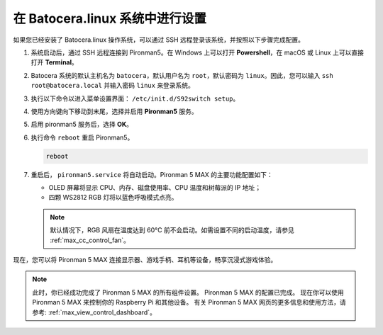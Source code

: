 .. _max_set_up_batocera:

在 Batocera.linux 系统中进行设置
=========================================================

如果您已经安装了 Batocera.linux 操作系统，可以通过 SSH 远程登录该系统，并按照以下步骤完成配置。

#. 系统启动后，通过 SSH 远程连接到 Pironman5。在 Windows 上可以打开 **Powershell**，在 macOS 或 Linux 上可以直接打开 **Terminal**。

   .. image:: img/batocera_powershell.png
      :width: 90%


#. Batocera 系统的默认主机名为 ``batocera``，默认用户名为 ``root``，默认密码为 ``linux``。因此，您可以输入 ``ssh root@batocera.local`` 并输入密码 ``linux`` 来登录系统。

   .. image:: img/batocera_login.png
      :width: 90%

#. 执行以下命令以进入菜单设置界面： ``/etc/init.d/S92switch setup``。

   .. image:: img/batocera_configure.png  
      :width: 90%

#. 使用方向键向下移动到末尾，选择并启用 **Pironman5** 服务。

   .. image:: img/batocera_configure_pironman5.png
      :width: 90%

#. 启用 pironman5 服务后，选择 **OK**。

   .. image:: img/batocera_configure_pironman5_ok.png
      :width: 90%

#. 执行命令 ``reboot`` 重启 Pironman5。

   .. code-block:: shell

      reboot

#. 重启后， ``pironman5.service`` 将自动启动。Pironman 5 MAX 的主要功能配置如下：

   * OLED 屏幕将显示 CPU、内存、磁盘使用率、CPU 温度和树莓派的 IP 地址；
   * 四颗 WS2812 RGB 灯将以蓝色呼吸模式点亮。
   
   .. note::

     默认情况下，RGB 风扇在温度达到 60°C 前不会启动。如需设置不同的启动温度，请参见 :ref:`max_cc_control_fan`。

现在，您可以将 Pironman 5 MAX 连接显示器、游戏手柄、耳机等设备，畅享沉浸式游戏体验。


.. note::

   此时，你已经成功完成了 Pironman 5 MAX 的所有组件设置。  
   Pironman 5 MAX 的配置已完成。  
   现在你可以使用 Pironman 5 MAX 来控制你的 Raspberry Pi 和其他设备。  
   有关 Pironman 5 MAX 网页的更多信息和使用方法，请参考: :ref:`max_view_control_dashboard`。
